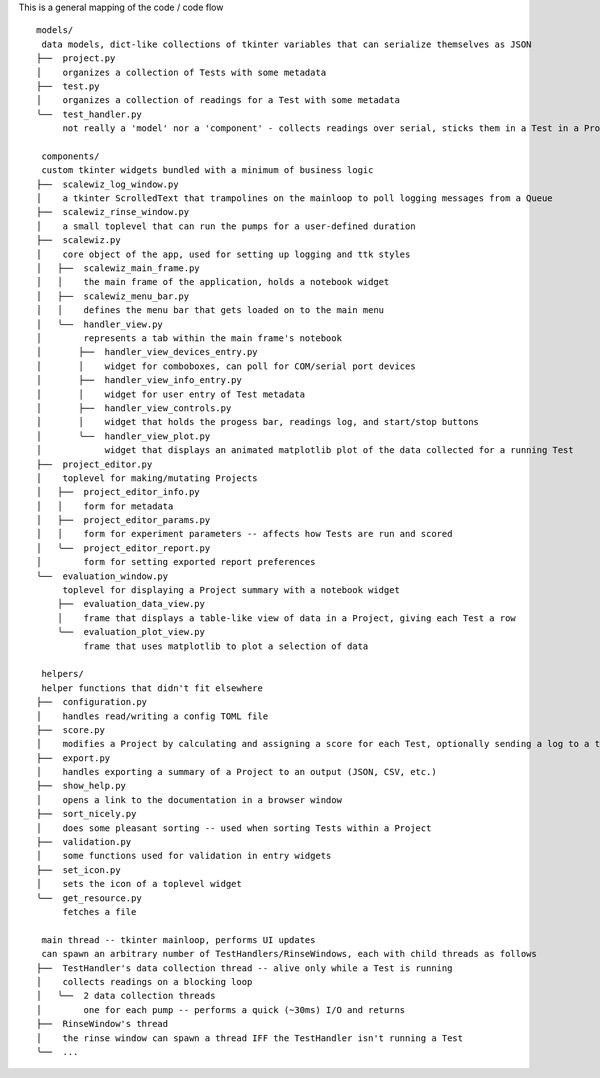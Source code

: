 This is a general mapping of the code / code flow 

::

    models/
     data models, dict-like collections of tkinter variables that can serialize themselves as JSON
    ├──  project.py
    │    organizes a collection of Tests with some metadata
    ├──  test.py
    │    organizes a collection of readings for a Test with some metadata
    ╰──  test_handler.py
         not really a 'model' nor a 'component' - collects readings over serial, sticks them in a Test in a Project

     components/
     custom tkinter widgets bundled with a minimum of business logic
    ├──  scalewiz_log_window.py
    │    a tkinter ScrolledText that trampolines on the mainloop to poll logging messages from a Queue
    ├──  scalewiz_rinse_window.py
    │    a small toplevel that can run the pumps for a user-defined duration
    ├──  scalewiz.py
    │    core object of the app, used for setting up logging and ttk styles
    │   ├──  scalewiz_main_frame.py
    │   │    the main frame of the application, holds a notebook widget
    │   ├──  scalewiz_menu_bar.py
    │   │    defines the menu bar that gets loaded on to the main menu
    │   ╰──  handler_view.py
    │        represents a tab within the main frame's notebook
    │       ├──  handler_view_devices_entry.py
    │       │    widget for comboboxes, can poll for COM/serial port devices
    │       ├──  handler_view_info_entry.py
    │       │    widget for user entry of Test metadata
    │       ├──  handler_view_controls.py
    │       │    widget that holds the progess bar, readings log, and start/stop buttons
    │       ╰──  handler_view_plot.py
    │            widget that displays an animated matplotlib plot of the data collected for a running Test
    ├──  project_editor.py
    │    toplevel for making/mutating Projects
    │   ├──  project_editor_info.py
    │   │    form for metadata
    │   ├──  project_editor_params.py
    │   │    form for experiment parameters -- affects how Tests are run and scored
    │   ╰──  project_editor_report.py
    │        form for setting exported report preferences
    ╰──  evaluation_window.py
         toplevel for displaying a Project summary with a notebook widget
        ├──  evaluation_data_view.py
        │    frame that displays a table-like view of data in a Project, giving each Test a row
        ╰──  evaluation_plot_view.py
             frame that uses matplotlib to plot a selection of data

     helpers/
     helper functions that didn't fit elsewhere
    ├──  configuration.py
    │    handles read/writing a config TOML file
    ├──  score.py
    │    modifies a Project by calculating and assigning a score for each Test, optionally sending a log to a text widget
    ├──  export.py
    │    handles exporting a summary of a Project to an output (JSON, CSV, etc.)
    ├──  show_help.py
    │    opens a link to the documentation in a browser window
    ├──  sort_nicely.py
    │    does some pleasant sorting -- used when sorting Tests within a Project
    ├──  validation.py
    │    some functions used for validation in entry widgets
    ├──  set_icon.py
    │    sets the icon of a toplevel widget
    ╰──  get_resource.py
         fetches a file

     main thread -- tkinter mainloop, performs UI updates
     can spawn an arbitrary number of TestHandlers/RinseWindows, each with child threads as follows
    ├──  TestHandler's data collection thread -- alive only while a Test is running
    │    collects readings on a blocking loop
    │   ╰──  2 data collection threads
    │        one for each pump -- performs a quick (~30ms) I/O and returns
    ├──  RinseWindow's thread
    │    the rinse window can spawn a thread IFF the TestHandler isn't running a Test
    ╰──  ...
    
    
    
.. image:: ../img/architecture.PNG
    :alt: code graph
    
